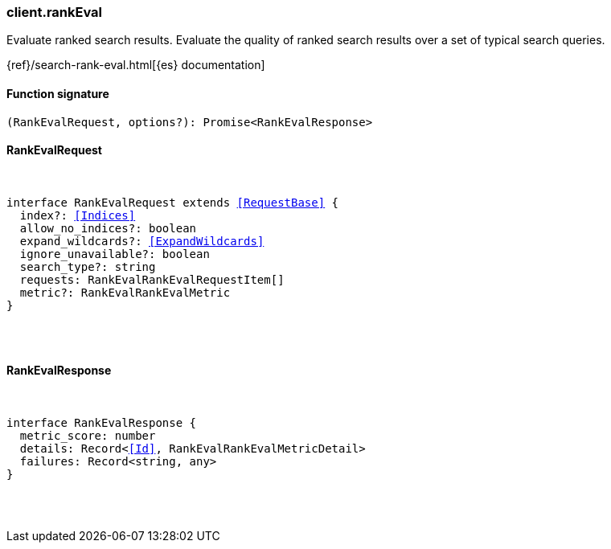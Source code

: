 [[reference-rank_eval]]

////////
===========================================================================================================================
||                                                                                                                       ||
||                                                                                                                       ||
||                                                                                                                       ||
||        ██████╗ ███████╗ █████╗ ██████╗ ███╗   ███╗███████╗                                                            ||
||        ██╔══██╗██╔════╝██╔══██╗██╔══██╗████╗ ████║██╔════╝                                                            ||
||        ██████╔╝█████╗  ███████║██║  ██║██╔████╔██║█████╗                                                              ||
||        ██╔══██╗██╔══╝  ██╔══██║██║  ██║██║╚██╔╝██║██╔══╝                                                              ||
||        ██║  ██║███████╗██║  ██║██████╔╝██║ ╚═╝ ██║███████╗                                                            ||
||        ╚═╝  ╚═╝╚══════╝╚═╝  ╚═╝╚═════╝ ╚═╝     ╚═╝╚══════╝                                                            ||
||                                                                                                                       ||
||                                                                                                                       ||
||    This file is autogenerated, DO NOT send pull requests that changes this file directly.                             ||
||    You should update the script that does the generation, which can be found in:                                      ||
||    https://github.com/elastic/elastic-client-generator-js                                                             ||
||                                                                                                                       ||
||    You can run the script with the following command:                                                                 ||
||       npm run elasticsearch -- --version <version>                                                                    ||
||                                                                                                                       ||
||                                                                                                                       ||
||                                                                                                                       ||
===========================================================================================================================
////////

[discrete]
=== client.rankEval

Evaluate ranked search results. Evaluate the quality of ranked search results over a set of typical search queries.

{ref}/search-rank-eval.html[{es} documentation]

[discrete]
==== Function signature

[source,ts]
----
(RankEvalRequest, options?): Promise<RankEvalResponse>
----

[discrete]
==== RankEvalRequest

[pass]
++++
<pre>
++++
interface RankEvalRequest extends <<RequestBase>> {
  index?: <<Indices>>
  allow_no_indices?: boolean
  expand_wildcards?: <<ExpandWildcards>>
  ignore_unavailable?: boolean
  search_type?: string
  requests: RankEvalRankEvalRequestItem[]
  metric?: RankEvalRankEvalMetric
}

[pass]
++++
</pre>
++++
[discrete]
==== RankEvalResponse

[pass]
++++
<pre>
++++
interface RankEvalResponse {
  metric_score: number
  details: Record<<<Id>>, RankEvalRankEvalMetricDetail>
  failures: Record<string, any>
}

[pass]
++++
</pre>
++++

